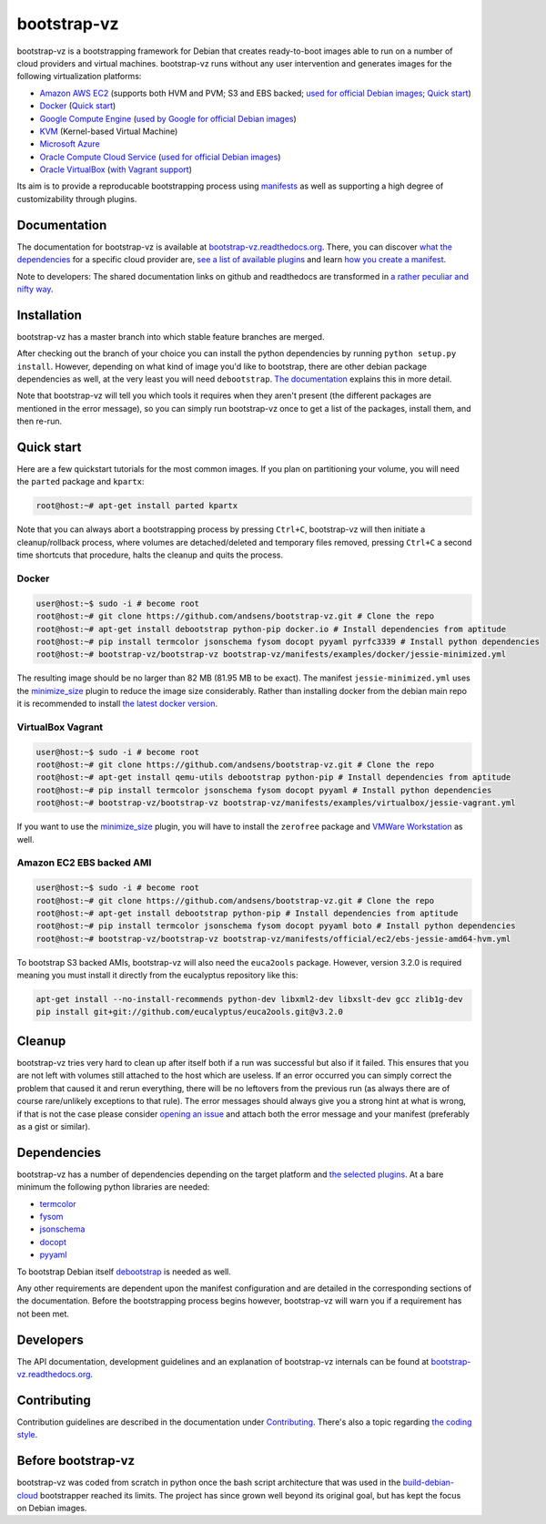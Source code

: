 bootstrap-vz
============

bootstrap-vz is a bootstrapping framework for Debian that creates ready-to-boot
images able to run on a number of cloud providers and virtual machines.
bootstrap-vz runs without any user intervention and
generates images for the following virtualization platforms:

-  `Amazon AWS EC2 <bootstrapvz/providers/ec2>`__
   (supports both HVM and PVM; S3 and EBS backed;
   `used for official Debian images <https://wiki.debian.org/Cloud/AmazonEC2Image/Jessie>`__;
   `Quick start <#amazon-ec2-ebs-backed-ami>`__)
-  `Docker <bootstrapvz/providers/docker>`__ (`Quick start <#docker>`__)
-  `Google Compute Engine <bootstrapvz/providers/gce>`__
   (`used by Google for official Debian images <https://wiki.debian.org/Cloud/GoogleComputeEngineImage>`__)
-  `KVM <bootstrapvz/providers/kvm>`__ (Kernel-based Virtual Machine)
-  `Microsoft Azure <bootstrapvz/providers/azure>`__
-  `Oracle Compute Cloud Service <bootstrapvz/providers/oracle>`__
   (`used for official Debian images <https://wiki.debian.org/Cloud/OracleComputeImage>`__)
-  `Oracle VirtualBox <bootstrapvz/providers/virtualbox>`__ (`with Vagrant support <#virtualbox-vagrant>`__)

Its aim is to provide a reproducable bootstrapping process using
`manifests <manifests>`__
as well as supporting a high degree of customizability through plugins.

Documentation
-------------

The documentation for bootstrap-vz is available at
`bootstrap-vz.readthedocs.org <http://bootstrap-vz.readthedocs.org/en/master>`__.
There, you can discover `what the dependencies <#dependencies>`__ for
a specific cloud provider are, `see a list of available plugins <bootstrapvz/plugins>`__
and learn `how you create a manifest <manifests>`__.

Note to developers: The shared documentation links on github and readthedocs
are transformed in `a rather peculiar and nifty way`__.

__ https://github.com/andsens/bootstrap-vz/blob/master/docs/transform_github_links.py

Installation
------------

bootstrap-vz has a master branch into which stable feature branches are merged.

After checking out the branch of your choice you can install the
python dependencies by running ``python setup.py install``. However,
depending on what kind of image you'd like to bootstrap, there are
other debian package dependencies as well, at the very least you will
need ``debootstrap``.
`The documentation <http://bootstrap-vz.readthedocs.org/en/master>`__
explains this in more detail.

Note that bootstrap-vz will tell you which tools it requires when they
aren't present (the different packages are mentioned in the error
message), so you can simply run bootstrap-vz once to get a list of the
packages, install them, and then re-run.

Quick start
-----------

Here are a few quickstart tutorials for the most common images.
If you plan on partitioning your volume, you will need the ``parted``
package and ``kpartx``:

.. code:: sh

    root@host:~# apt-get install parted kpartx

Note that you can always abort a bootstrapping process by pressing
``Ctrl+C``, bootstrap-vz will then initiate a cleanup/rollback process,
where volumes are detached/deleted and temporary files removed, pressing
``Ctrl+C`` a second time shortcuts that procedure, halts the cleanup and
quits the process.

Docker
~~~~~~

.. code:: sh

    user@host:~$ sudo -i # become root
    root@host:~# git clone https://github.com/andsens/bootstrap-vz.git # Clone the repo
    root@host:~# apt-get install debootstrap python-pip docker.io # Install dependencies from aptitude
    root@host:~# pip install termcolor jsonschema fysom docopt pyyaml pyrfc3339 # Install python dependencies
    root@host:~# bootstrap-vz/bootstrap-vz bootstrap-vz/manifests/examples/docker/jessie-minimized.yml

The resulting image should be no larger than 82 MB (81.95 MB to be exact).
The manifest ``jessie-minimized.yml`` uses the
`minimize\_size <bootstrapvz/plugins/minimize_size>`__ plugin to reduce the image
size considerably. Rather than installing docker from the debian main repo
it is recommended to install `the latest docker version <https://docs.docker.com/engine/installation/debian/#debian-jessie-80-64-bit>`__.


VirtualBox Vagrant
~~~~~~~~~~~~~~~~~~

.. code:: sh

    user@host:~$ sudo -i # become root
    root@host:~# git clone https://github.com/andsens/bootstrap-vz.git # Clone the repo
    root@host:~# apt-get install qemu-utils debootstrap python-pip # Install dependencies from aptitude
    root@host:~# pip install termcolor jsonschema fysom docopt pyyaml # Install python dependencies
    root@host:~# bootstrap-vz/bootstrap-vz bootstrap-vz/manifests/examples/virtualbox/jessie-vagrant.yml

If you want to use the `minimize\_size <bootstrapvz/plugins/minimize_size>`__ plugin,
you will have to install the ``zerofree`` package and `VMWare Workstation`__ as well.

__ https://my.vmware.com/web/vmware/info/slug/desktop_end_user_computing/vmware_workstation/10_0

Amazon EC2 EBS backed AMI
~~~~~~~~~~~~~~~~~~~~~~~~~

.. code:: sh

    user@host:~$ sudo -i # become root
    root@host:~# git clone https://github.com/andsens/bootstrap-vz.git # Clone the repo
    root@host:~# apt-get install debootstrap python-pip # Install dependencies from aptitude
    root@host:~# pip install termcolor jsonschema fysom docopt pyyaml boto # Install python dependencies
    root@host:~# bootstrap-vz/bootstrap-vz bootstrap-vz/manifests/official/ec2/ebs-jessie-amd64-hvm.yml

To bootstrap S3 backed AMIs, bootstrap-vz will also need the
``euca2ools`` package. However, version 3.2.0 is required meaning you
must install it directly from the eucalyptus repository like this:

.. code:: sh

    apt-get install --no-install-recommends python-dev libxml2-dev libxslt-dev gcc zlib1g-dev
    pip install git+git://github.com/eucalyptus/euca2ools.git@v3.2.0

Cleanup
-------

bootstrap-vz tries very hard to clean up after itself both if a run was
successful but also if it failed. This ensures that you are not left
with volumes still attached to the host which are useless. If an error
occurred you can simply correct the problem that caused it and rerun
everything, there will be no leftovers from the previous run (as always
there are of course rare/unlikely exceptions to that rule). The error
messages should always give you a strong hint at what is wrong, if that
is not the case please consider `opening an issue`__ and attach
both the error message and your manifest (preferably as a gist or
similar).

__ https://github.com/andsens/bootstrap-vz/issues

Dependencies
------------

bootstrap-vz has a number of dependencies depending on the target
platform and `the selected plugins <bootstrapvz/plugins>`__.
At a bare minimum the following python libraries are needed:

* `termcolor <https://pypi.python.org/pypi/termcolor>`__
* `fysom <https://pypi.python.org/pypi/fysom>`__
* `jsonschema <https://pypi.python.org/pypi/jsonschema>`__
* `docopt <https://pypi.python.org/pypi/docopt>`__
* `pyyaml <https://pypi.python.org/pypi/pyyaml>`__

To bootstrap Debian itself `debootstrap`__ is needed as well.

__ https://packages.debian.org/wheezy/debootstrap

Any other requirements are dependent upon the manifest configuration
and are detailed in the corresponding sections of the documentation.
Before the bootstrapping process begins however,
bootstrap-vz will warn you if a requirement has not been met.

Developers
----------

The API documentation, development guidelines and an explanation of
bootstrap-vz internals can be found at `bootstrap-vz.readthedocs.org`__.

__ http://bootstrap-vz.readthedocs.org/en/master/developers

Contributing
------------

Contribution guidelines are described in the documentation under `Contributing <CONTRIBUTING.rst>`__.
There's also a topic regarding `the coding style <CONTRIBUTING.rst#coding-style>`__.

Before bootstrap-vz
-------------------

bootstrap-vz was coded from scratch in python once the bash script
architecture that was used in the
`build-debian-cloud <https://github.com/andsens/build-debian-cloud>`__
bootstrapper reached its limits. The project has since grown well beyond
its original goal, but has kept the focus on Debian images.

